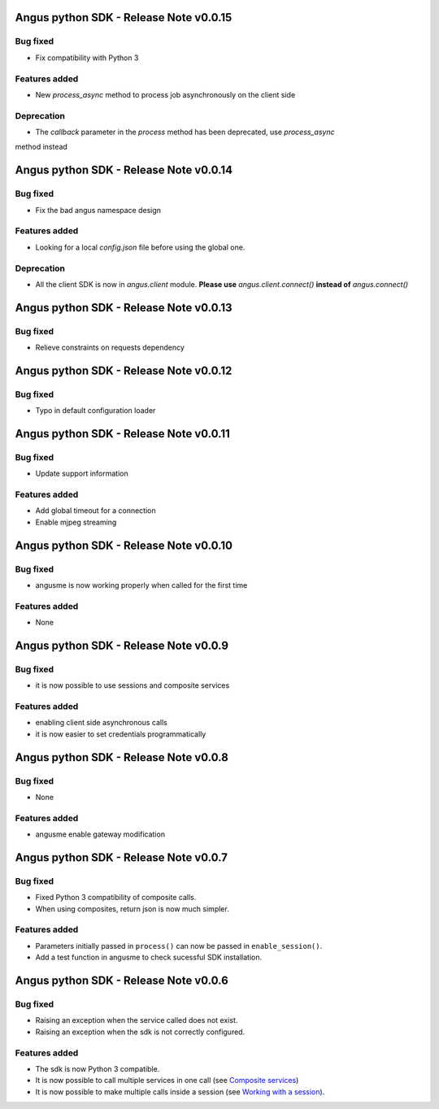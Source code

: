 Angus python SDK - Release Note v0.0.15
=======================================

Bug fixed
---------

* Fix compatibility with Python 3

Features added
--------------

* New `process_async` method to process job asynchronously on the client side

Deprecation
-----------

* The `callback` parameter in the `process` method has been deprecated, use `process_async`
method instead

Angus python SDK - Release Note v0.0.14
=======================================

Bug fixed
---------

* Fix the bad angus namespace design

Features added
--------------

* Looking for a local `config.json` file before using the global one.

Deprecation
-----------

* All the client SDK is now in `angus.client` module.
  **Please use** `angus.client.connect()`  **instead of** `angus.connect()`

Angus python SDK - Release Note v0.0.13
=======================================

Bug fixed
---------

* Relieve constraints on requests dependency


Angus python SDK - Release Note v0.0.12
=======================================

Bug fixed
---------

* Typo in default configuration loader


Angus python SDK - Release Note v0.0.11
=======================================

Bug fixed
---------

* Update support information

Features added
--------------

* Add global timeout for a connection
* Enable mjpeg streaming


Angus python SDK - Release Note v0.0.10
=======================================

Bug fixed
---------

* angusme is now working properly when called for the first time

Features added
--------------

* None

Angus python SDK - Release Note v0.0.9
======================================

Bug fixed
---------

* it is now possible to use sessions and composite services

Features added
--------------

* enabling client side asynchronous calls
* it is now easier to set credentials programmatically


Angus python SDK - Release Note v0.0.8
======================================

Bug fixed
---------

* None

Features added
--------------

* angusme enable gateway modification

Angus python SDK - Release Note v0.0.7
======================================

Bug fixed
---------

* Fixed Python 3 compatibility of composite calls.
* When using composites, return json is now much simpler.

Features added
--------------

* Parameters initially passed in ``process()`` can now be passed in ``enable_session()``.
* Add a test function in angusme to check sucessful SDK installation.


Angus python SDK - Release Note v0.0.6
======================================

Bug fixed
---------

* Raising an exception when the service called does not exist.
* Raising an exception when the sdk is not correctly configured.


Features added
--------------

* The sdk is now Python 3 compatible.
* It is now possible to call multiple services in one call (see `Composite services <http://angus-doc.readthedocs.org/en/latest/sdk/python-sdk/guide.html#composite-services>`_)
* It is now possible to make multiple calls inside a session (see `Working with a session <http://angus-doc.readthedocs.org/en/latest/sdk/python-sdk/guide.html#session-for-statefull-services>`_).
